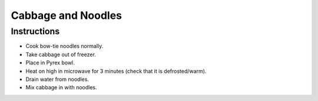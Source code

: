 Cabbage and Noodles
===================

Instructions
------------

* Cook bow-tie noodles normally.
* Take cabbage out of freezer.
* Place in Pyrex bowl.
* Heat on high in microwave for 3 minutes (check that it is defrosted/warm).
* Drain water from noodles.
* Mix cabbage in with noodles.
